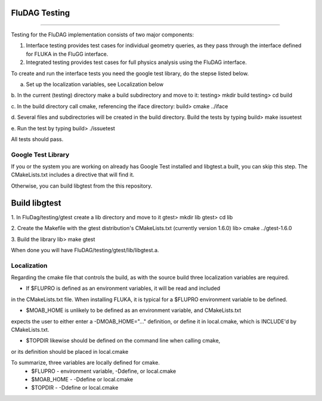 FluDAG Testing
--------------
--------------

Testing for the FluDAG implementation consists of two major components:

1. Interface testing provides test cases for individual geometry
   queries, as they pass through the interface defined for FLUKA in
   the FluGG interface.

2. Integrated testing provides test cases for full physics analysis
   using the FluDAG interface.

To create and run the interface tests you need the google test library,
do the stepse listed below.

a.  Set up the localization variables, see Localization below

b.  In the current (testing) directory make a build subdirectory and move to it:
testing> mkdir build
testing> cd build

c.  In the build directory call cmake, referencing the iface directory:
build> cmake ../iface

d.  Several files and subdirectories will be created in the build directory.
Build the tests by typing
build> make issuetest

e.  Run the test by typing
build> ./issuetest

All tests should pass.

Google Test Library
____________________
If you or the system you are working on already has Google Test installed and libgtest.a built, 
you can skip this step.  The CMakeLists.txt includes a directive that will find it.

Otherwise, you can build libgtest from the this repository.

Build libgtest
------------------
1. In FluDag/testing/gtest create a lib directory and move to it 
gtest> mkdir lib
gtest> cd lib

2.  Create the Makefile with the gtest distribution's CMakeLists.txt (currently version 1.6.0)
lib> cmake ../gtest-1.6.0

3.  Build the library
lib> make gtest

When done you will have FluDAG/testing/gtest/lib/libgtest.a.

Localization
_______________
Regarding the cmake file that controls the build, as with the source build
three localization variables are required.

*  If $FLUPRO is defined as an environment variables, it will be read and included 
in the CMakeLists.txt file.  When installing FLUKA, it is typical for a $FLUPRO 
environment variable to be defined.

*  $MOAB_HOME is unlikely to be defined as an environment variable, and CMakeLists.txt
expects the user to either enter a -DMOAB_HOME="..." definition, or define it in 
local.cmake, which is INCLUDE'd by CMakeLists.txt.

*  $TOPDIR likewise should be defined on the command line when calling cmake,
or its definition should be placed in local.cmake

To summarize, three variables are locally defined for cmake.
 - $FLUPRO    - environment variable, -Ddefine, or local.cmake
 - $MOAB_HOME - -Ddefine or local.cmake
 - $TOPDIR    - -Ddefine or local.cmake
